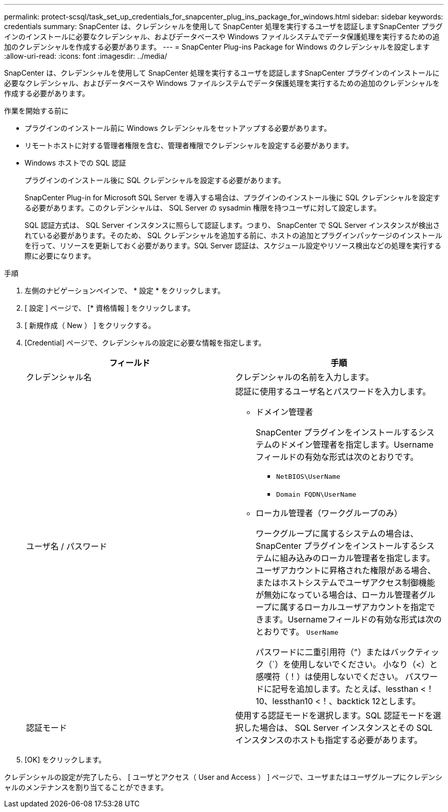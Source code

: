 ---
permalink: protect-scsql/task_set_up_credentials_for_snapcenter_plug_ins_package_for_windows.html 
sidebar: sidebar 
keywords: credentials 
summary: SnapCenter は、クレデンシャルを使用して SnapCenter 処理を実行するユーザを認証しますSnapCenter プラグインのインストールに必要なクレデンシャル、およびデータベースや Windows ファイルシステムでデータ保護処理を実行するための追加のクレデンシャルを作成する必要があります。 
---
= SnapCenter Plug-ins Package for Windows のクレデンシャルを設定します
:allow-uri-read: 
:icons: font
:imagesdir: ../media/


[role="lead"]
SnapCenter は、クレデンシャルを使用して SnapCenter 処理を実行するユーザを認証しますSnapCenter プラグインのインストールに必要なクレデンシャル、およびデータベースや Windows ファイルシステムでデータ保護処理を実行するための追加のクレデンシャルを作成する必要があります。

.作業を開始する前に
* プラグインのインストール前に Windows クレデンシャルをセットアップする必要があります。
* リモートホストに対する管理者権限を含む、管理者権限でクレデンシャルを設定する必要があります。
* Windows ホストでの SQL 認証
+
プラグインのインストール後に SQL クレデンシャルを設定する必要があります。

+
SnapCenter Plug-in for Microsoft SQL Server を導入する場合は、プラグインのインストール後に SQL クレデンシャルを設定する必要があります。このクレデンシャルは、 SQL Server の sysadmin 権限を持つユーザに対して設定します。

+
SQL 認証方式は、 SQL Server インスタンスに照らして認証します。つまり、 SnapCenter で SQL Server インスタンスが検出されている必要があります。そのため、 SQL クレデンシャルを追加する前に、ホストの追加とプラグインパッケージのインストールを行って、リソースを更新しておく必要があります。SQL Server 認証は、スケジュール設定やリソース検出などの処理を実行する際に必要になります。



.手順
. 左側のナビゲーションペインで、 * 設定 * をクリックします。
. [ 設定 ] ページで、 [* 資格情報 ] をクリックします。
. [ 新規作成（ New ） ] をクリックする。
. [Credential] ページで、クレデンシャルの設定に必要な情報を指定します。
+
|===
| フィールド | 手順 


 a| 
クレデンシャル名
 a| 
クレデンシャルの名前を入力します。



 a| 
ユーザ名 / パスワード
 a| 
認証に使用するユーザ名とパスワードを入力します。

** ドメイン管理者
+
SnapCenter プラグインをインストールするシステムのドメイン管理者を指定します。Username フィールドの有効な形式は次のとおりです。

+
*** `NetBIOS\UserName`
*** `Domain FQDN\UserName`


** ローカル管理者（ワークグループのみ）
+
ワークグループに属するシステムの場合は、 SnapCenter プラグインをインストールするシステムに組み込みのローカル管理者を指定します。ユーザアカウントに昇格された権限がある場合、またはホストシステムでユーザアクセス制御機能が無効になっている場合は、ローカル管理者グループに属するローカルユーザアカウントを指定できます。Usernameフィールドの有効な形式は次のとおりです。 `UserName`

+
パスワードに二重引用符（"）またはバックティック（`）を使用しないでください。  小なり（<）と感嘆符（！）は使用しないでください。 パスワードに記号を追加します。たとえば、lessthan <！10、lessthan10 <！、backtick 12とします。





 a| 
認証モード
 a| 
使用する認証モードを選択します。SQL 認証モードを選択した場合は、 SQL Server インスタンスとその SQL インスタンスのホストも指定する必要があります。

|===
. [OK] をクリックします。


クレデンシャルの設定が完了したら、 [ ユーザとアクセス（ User and Access ） ] ページで、ユーザまたはユーザグループにクレデンシャルのメンテナンスを割り当てることができます。

